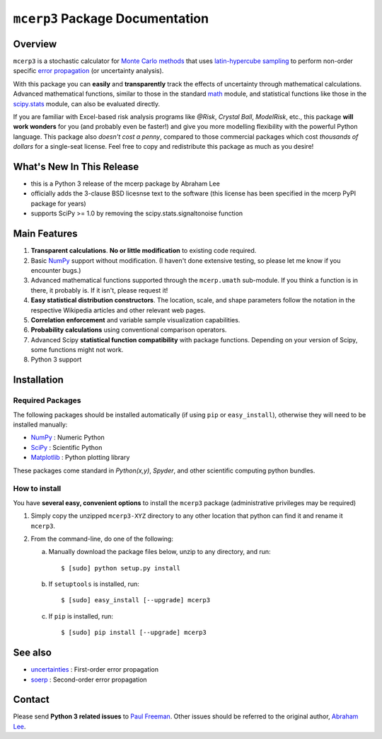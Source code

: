 ================================
``mcerp3`` Package Documentation
================================

Overview
========

``mcerp3`` is a stochastic calculator for `Monte Carlo methods`_ that uses 
`latin-hypercube sampling`_ to perform non-order specific 
`error propagation`_ (or uncertainty analysis). 

With this package you can **easily** and **transparently** track the effects
of uncertainty through mathematical calculations. Advanced mathematical 
functions, similar to those in the standard `math`_ module, and statistical
functions like those in the `scipy.stats`_ module, can also be evaluated 
directly.

If you are familiar with Excel-based risk analysis programs like *@Risk*, 
*Crystal Ball*, *ModelRisk*, etc., this package **will work wonders** for you
(and probably even be faster!) and give you more modelling flexibility with 
the powerful Python language. This package also *doesn't cost a penny*, 
compared to those commercial packages which cost *thousands of dollars* for a 
single-seat license. Feel free to copy and redistribute this package as much 
as you desire!

What's New In This Release
==========================

- this is a Python 3 release of the mcerp package by Abraham Lee
  
- officially adds the 3-clause BSD licesnse text to the software
  (this license has been specified in the mcerp PyPI package for years)  

- supports SciPy >= 1.0 by removing the scipy.stats.signaltonoise function

Main Features
=============

1. **Transparent calculations**. **No or little modification** to existing 
   code required.
    
2. Basic `NumPy`_ support without modification. (I haven't done extensive 
   testing, so please let me know if you encounter bugs.)

3. Advanced mathematical functions supported through the ``mcerp.umath`` 
   sub-module. If you think a function is in there, it probably is. If it 
   isn't, please request it!

4. **Easy statistical distribution constructors**. The location, scale, 
   and shape parameters follow the notation in the respective Wikipedia 
   articles and other relevant web pages.

5. **Correlation enforcement** and variable sample visualization capabilities.

6. **Probability calculations** using conventional comparison operators.

7. Advanced Scipy **statistical function compatibility** with package 
   functions. Depending on your version of Scipy, some functions might not
   work.

8. Python 3 support

Installation
============

Required Packages
-----------------

The following packages should be installed automatically (if using ``pip``
or ``easy_install``), otherwise they will need to be installed manually:

- `NumPy`_ : Numeric Python
- `SciPy`_ : Scientific Python
- `Matplotlib`_ : Python plotting library

These packages come standard in *Python(x,y)*, *Spyder*, and other 
scientific computing python bundles.

How to install
--------------

You have **several easy, convenient options** to install the ``mcerp3`` 
package (administrative privileges may be required)

#. Simply copy the unzipped ``mcerp3-XYZ`` directory to any other location that
   python can find it and rename it ``mcerp3``.
    
#. From the command-line, do one of the following:
   
   a. Manually download the package files below, unzip to any directory, and 
      run::
   
       $ [sudo] python setup.py install

   b. If ``setuptools`` is installed, run::

       $ [sudo] easy_install [--upgrade] mcerp3
    
   c. If ``pip`` is installed, run::

       $ [sudo] pip install [--upgrade] mcerp3

See also
========

- `uncertainties`_ : First-order error propagation
- `soerp`_ : Second-order error propagation

Contact
=======

Please send **Python 3 related issues** to `Paul Freeman`_. Other issues should
be referred to the original author, `Abraham Lee`_.


    
.. _Monte Carlo methods: http://en.wikipedia.org/wiki/Monte_Carlo_method
.. _latin-hypercube sampling: http://en.wikipedia.org/wiki/Latin_hypercube_sampling
.. _soerp: http://pypi.python.org/pypi/soerp
.. _error propagation: http://en.wikipedia.org/wiki/Propagation_of_uncertainty
.. _math: http://docs.python.org/library/math.html
.. _NumPy: http://www.numpy.org/
.. _SciPy: http://scipy.org
.. _Matplotlib: http://matplotlib.org/
.. _scipy.stats: http://docs.scipy.org/doc/scipy/reference/stats.html
.. _uncertainties: http://pypi.python.org/pypi/uncertainties
.. _source code: https://github.com/paul-freeman/mcerp
.. _Abraham Lee: mailto:tisimst@gmail.com
.. _Paul Freeman: mailto:paul.freeman.cs@gmail.com
.. _package documentation: http://pythonhosted.org/mcerp3
.. _GitHub: http://github.com/paul-freeman/mcerp
